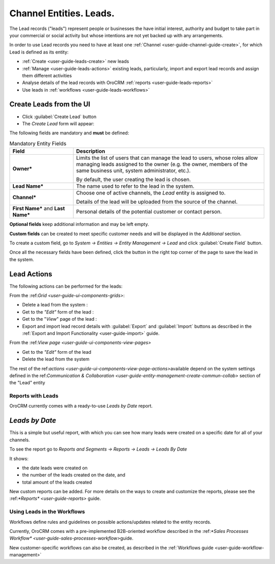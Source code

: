.. _user-guide-system-channel-entities-leads:

Channel Entities. Leads.
========================

The Lead records ("leads") represent people or businesses the have initial interest, authority and budget to take part 
in your commercial or social activity but whose intentions are not yet backed up with any arrangements. 

In order to use Lead records you need to have at least one :ref:`Channel <user-guide-channel-guide-create>`, for which
Lead is defined as its entity:

- :ref:`Create <user-guide-leads-create>` new leads

- :ref:`Manage <user-guide-leads-actions>` existing leads, particularly, import and export lead records and assign
  them different activities

- Analyse details of the lead records with OroCRM :ref:`reports <user-guide-leads-reports>`

- Use leads in :ref:`workflows <user-guide-leads-workflows>`


.. _user-guide-leads-create:

Create Leads from the UI
^^^^^^^^^^^^^^^^^^^^^^^^

- Click :guilabel:`Create Lead` button

- The *Create Lead* form will appear:

.. image:: ./img/leads/leads_create.png

The following fields are mandatory and **must** be defined:

.. csv-table:: Mandatory Entity Fields
  :header: "Field", "Description"
  :widths: 10, 30

  "**Owner***","Limits the list of users that can manage the lead to users, whose roles allow managing 
  leads assigned to the owner (e.g. the owner, members of the same business unit, system administrator, etc.).
  
  By default, the user creating the lead is chosen."
  "**Lead Name***","The name used to refer to the lead in the system."
  "**Channel***","Choose one of active channels, the *Lead* entity is assigned to. 

  Details of the lead will be uploaded from the source of the channel."
  "**First Name*** and **Last Name***","Personal details of the potential customer or contact person." 

**Optional fields** keep additional information and may be left empty.
  
**Custom fields** can be created to meet specific customer needs and will be displayed in the *Additional* section.

To create a custom field, go to *System → Entities → Entity Management → Lead* and click :guilabel:`Create Field`
button.

Once all the necessary fields have been defined, click the button in the right top corner of the page to save the lead
in the system.


.. _user-guide-leads-actions:

Lead Actions 
^^^^^^^^^^^^^

The following actions can be performed for the leads:

From the \:ref:`Grid <user-guide-ui-components-grids>`\:

.. image:: ./img/leads/leads_grid.png

- Delete a lead from the system : |IcDelete|
  
- Get to the *"Edit"* form  of the lead : |IcEdit|
  
- Get to the "*View*" page of the lead : |IcView| 

- Export and import lead record details with :guilabel:`Export` and :guilabel:`Import` buttons as described in the 
  :ref:`Export and Import Functionality <user-guide-import>` guide. 

From the \:ref:`View page <user-guide-ui-components-view-pages>`\

.. image:: ./img/leads/lead_view.png
  
- Get to the *"Edit"* form of the lead

- Delete the lead from the system 

The rest of the \ref:`actions <user-guide-ui-components-view-page-actions>`\ available depend on the system settings 
defined in the \ref:`Communication &  Collaboration <user-guide-entity-management-create-commun-collab>` section of the 
"Lead" entity
      
.. _user-guide-leads-reports:

Reports with Leads
------------------

OroCRM currently comes with a ready-to-use *Leads by Date* report.

*Leads by Date*
^^^^^^^^^^^^^^^

This is a simple but useful report, with which you can see how many leads were created on a specific date for 
all of your channels.

To see the report go to *Reports and Segments → Reports → Leads → Leads By Date*

It shows:

- the date leads were created on 

- the number of the leads created on the date, and 

- total amount of the leads created

.. image:: ./img/leads/leads_report_by_date.png

New custom reports can be added. For more details on the ways to create and 
customize the reports,  please see the \:ref:`*Reports* <user-guide-reports>` guide\.

.. _user-guide-leads-workflows:

Using Leads in the Workflows
----------------------------

Workflows define rules and guidelines on possible actions/updates related to the entity records. 

Currently, OroCRM comes with a pre-implemented B2B-oriented workflow described in the 
\:ref:`*Sales Processes Workflow* <user-guide-sales-processes-workflow>`\ guide. 

New customer-specific workflows can also be created, as described in the :ref:`Workflows 
guide <user-guide-workflow-management>`




.. |BCrLOwnerClear| image:: ./img/buttons/BCrLOwnerClear.png
   :align: middle

.. |Bdropdown| image:: ./img/buttons/Bdropdown.png
   :align: middle

.. |BGotoPage| image:: ./img/buttons/BGotoPage.png
   :align: middle

.. |Bplus| image:: ./img/buttons/Bplus.png
   :align: middle

.. |IcDelete| image:: ./img/buttons/IcDelete.png
   :align: middle

.. |IcEdit| image:: ./img/buttons/IcEdit.png
   :align: middle

.. |IcView| image:: ./img/buttons/IcView.png
   :align: middle

